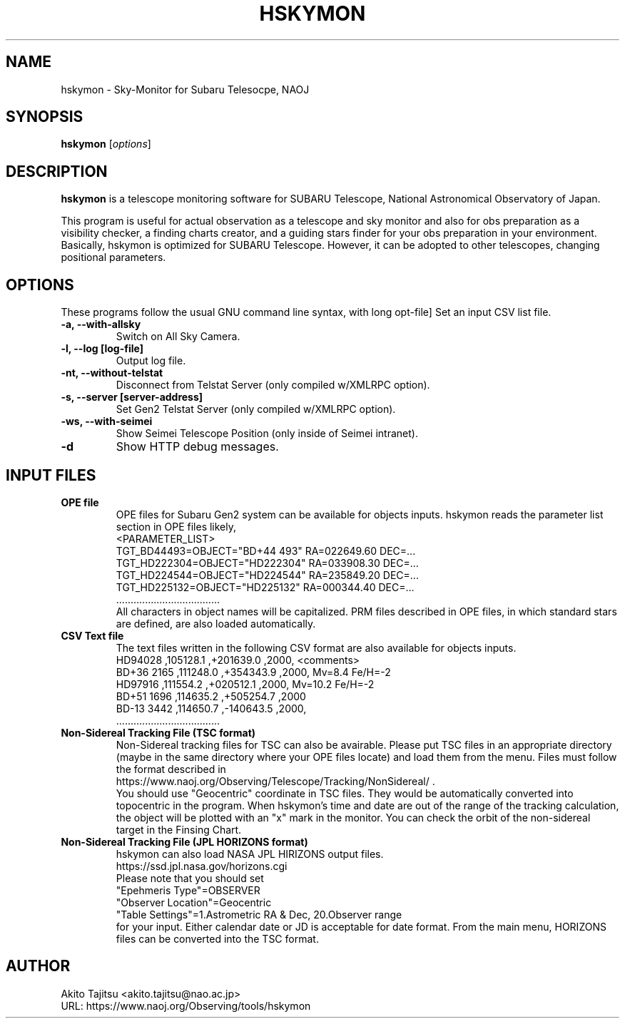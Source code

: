 .\"                                      Hey, EMACS: -*- nroff -*-
.\" (C) Copyright 2018 Akito Tajitsu <akito.tajitsu@nao.ac.jp>,
.\"
.\" First parameter, NAME, should be all caps
.\" Second parameter, SECTION, should be 1-8, maybe w/ subsection
.\" other parameters are allowed: see man(7), man(1)
.IX Title "HSKYMON 1"
.TH HSKYMON 1 "August 25, 2023" "4.5.7" "User Manuals"
.\" Please adjust this date whenever revising the manpage.
.\"
.\" Some roff macros, for reference:
.\" .nh        disable hyphenation
.\" .hy        enable hyphenation
.\" .ad l      left justify
.\" .ad b      justify to both left and right margins
.\" .nf        disable filling
.\" .fi        enable filling
.\" .br        insert line break
.\" .sp <n>    insert n+1 empty lines
.\" for manpage-specific macros, see man(7)
.SH NAME
hskymon \- Sky-Monitor for Subaru Telesocpe, NAOJ
.SH SYNOPSIS
.B hskymon
.RI [ options ]
.SH DESCRIPTION
\fBhskymon\fP is a telescope monitoring software for SUBARU Telescope,
National Astronomical Observatory of Japan.
.PP
.\" TeX users may be more comfortable with the \fB<whatever>\fP and
.\" \fI<whatever>\fP escape sequences to invode bold face and italics,
.\" respectively.
This program is useful for actual observation as a telescope and sky monitor
and also for obs preparation as a visibility checker, a finding charts creator, 
and a guiding stars finder for your obs preparation in your environment.
.br
Basically, hskymon is optimized for SUBARU Telescope. However,
it can be adopted to other telescopes, changing positional parameters.
.SH "OPTIONS"
These programs follow the usual GNU command line syntax, with long
opt-file]
Set an input CSV list file.
.TP
.B \-a, \-\-with\-allsky
Switch on All Sky Camera.
.TP
.B \-l, \-\-log  [log\-file]
Output log file.
.TP
.B \-nt, \-\-without\-telstat
Disconnect from Telstat Server (only compiled w/XMLRPC option).
.TP
.B \-s, \-\-server [server\-address]
Set Gen2 Telstat Server (only compiled w/XMLRPC option).
.TP
.B \-ws, \-\-with-seimei
Show Seimei Telescope Position (only inside of Seimei intranet).
.TP
.B \-d
Show HTTP debug messages.

.SH INPUT FILES
.TP
.B OPE file
.br
OPE files for Subaru Gen2 system can be available for objects inputs.
hskymon reads the parameter list section in OPE files likely,
.br
 <PARAMETER_LIST>
.br
 TGT_BD44493=OBJECT="BD+44 493" RA=022649.60 DEC=...
.br
 TGT_HD222304=OBJECT="HD222304" RA=033908.30 DEC=...
.br
 TGT_HD224544=OBJECT="HD224544" RA=235849.20 DEC=...
.br
 TGT_HD225132=OBJECT="HD225132" RA=000344.40 DEC=...
.br
           ....................................
.br
All characters in object names will be capitalized.
PRM files described in OPE files, in which standard stars are defined,
are also loaded automatically.
.TP
.B CSV Text file
.br
The text files written in the following CSV format are also available for
objects inputs.
.br
  HD94028     ,105128.1 ,+201639.0 ,2000,  <comments>
.br
  BD+36 2165  ,111248.0 ,+354343.9 ,2000,  Mv=8.4  Fe/H=-2
.br
  HD97916     ,111554.2 ,+020512.1 ,2000,  Mv=10.2 Fe/H=-2
.br
  BD+51 1696  ,114635.2 ,+505254.7 ,2000   
.br
  BD-13 3442  ,114650.7 ,-140643.5 ,2000,
.br
       ....................................
.TP 
.B Non-Sidereal Tracking File (TSC format)
.br
Non-Sidereal tracking files for TSC can also be avairable.
Please put TSC files in an appropriate directory (maybe in the same 
directory where your OPE files locate) and load them from the menu.
Files must follow the format described in
.br
  https://www.naoj.org/Observing/Telescope/Tracking/NonSidereal/ .
.br
You should use "Geocentric" coordinate in TSC files.
They would be automatically converted into topocentric in the program.
When hskymon's time and date are out of the range of the tracking 
calculation, the object will be plotted with an "x" mark in the monitor.
You can check the orbit of the non-sidereal target in the Finsing Chart.
.TP
.B Non-Sidereal Tracking File (JPL HORIZONS format)
hskymon can also load NASA JPL HIRIZONS output files.
.br
  https://ssd.jpl.nasa.gov/horizons.cgi
.br
Please note that you should set 
.br
  "Epehmeris Type"=OBSERVER
.br
  "Observer Location"=Geocentric
.br
  "Table Settings"=1.Astrometric RA & Dec, 20.Observer range
.br
for your input.
Either calendar date or JD is acceptable for date format.
From the main menu, HORIZONS files can be converted into the TSC format.

.SH "AUTHOR"
.nf
Akito Tajitsu	<akito.tajitsu@nao.ac.jp>
.br
  URL:   https://www.naoj.org/Observing/tools/hskymon
.fi


